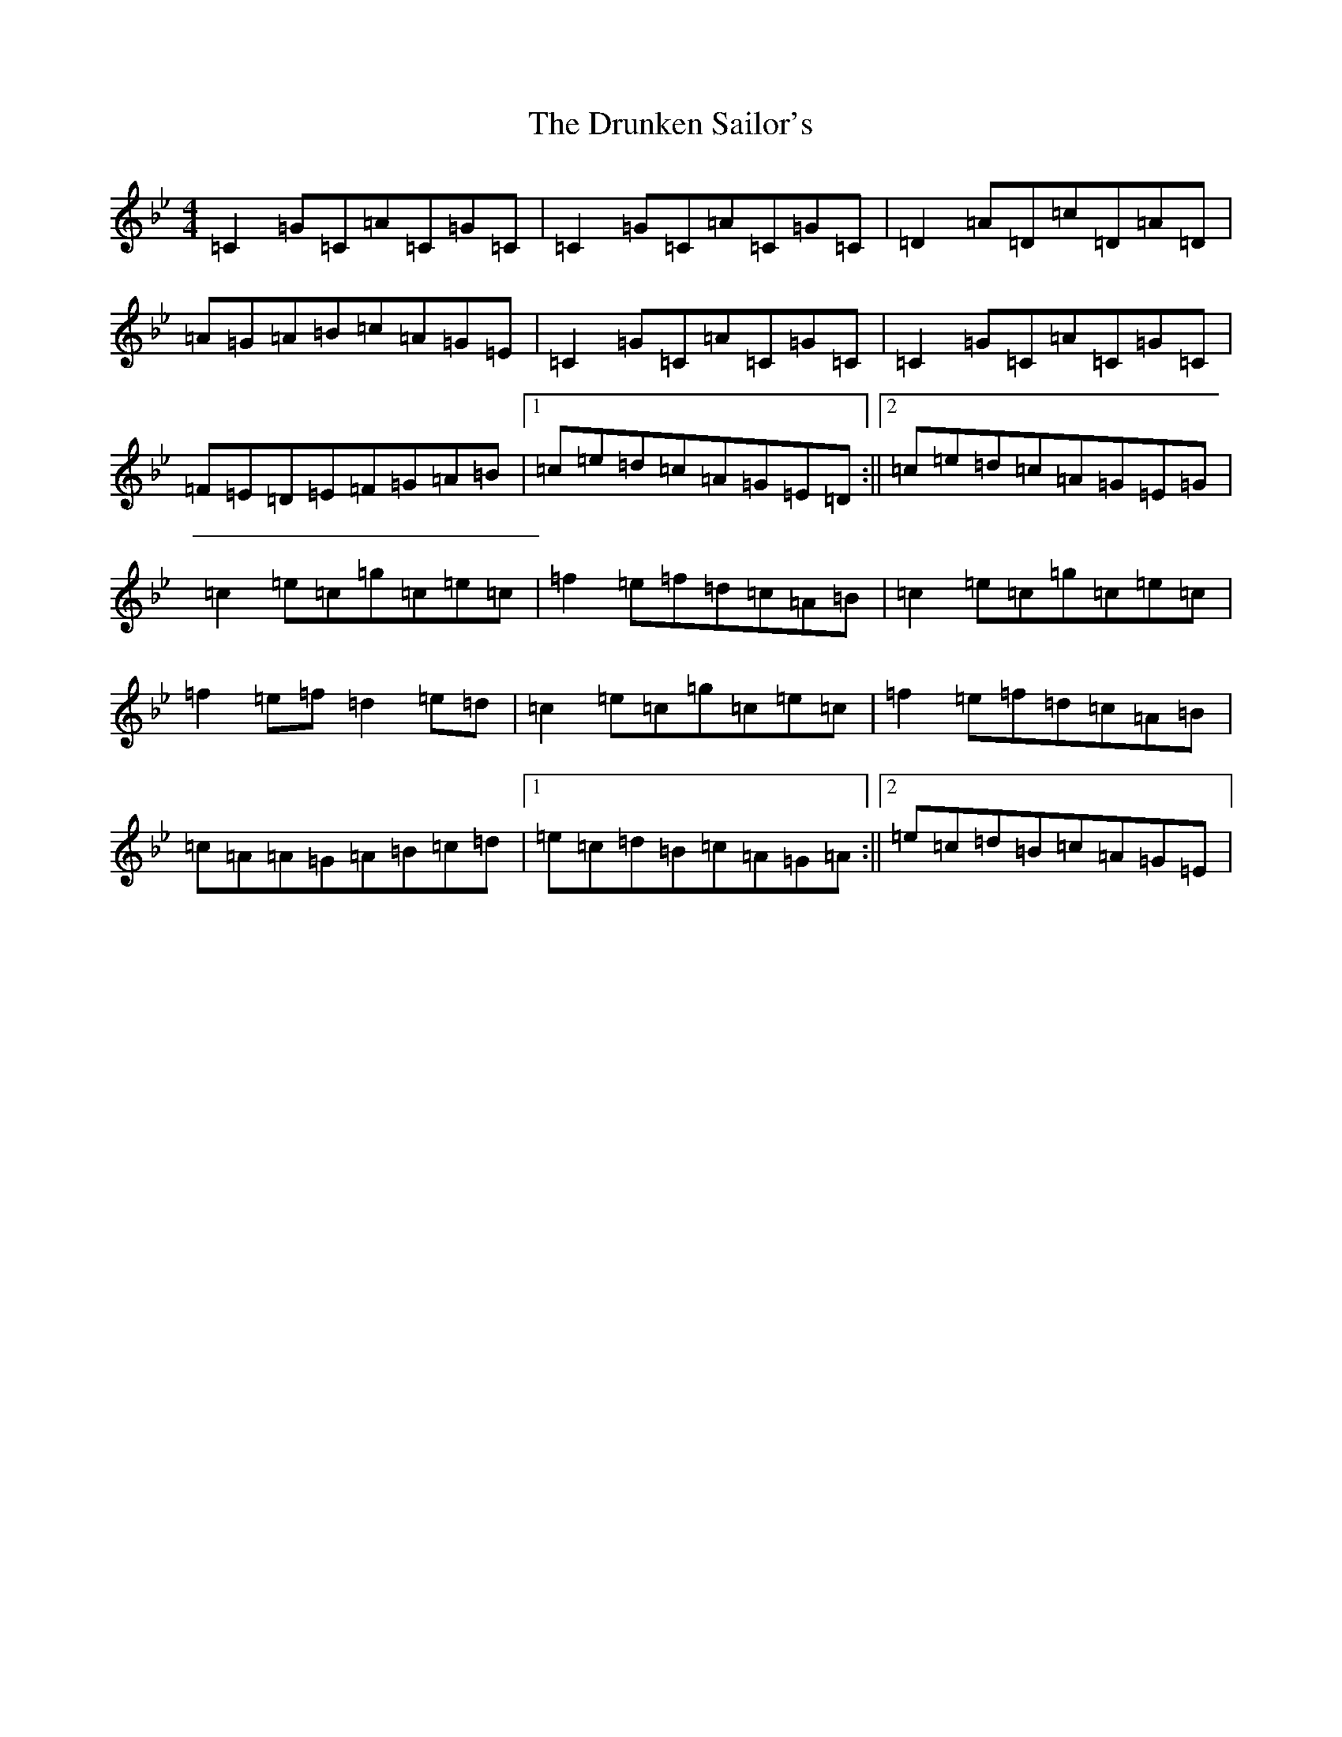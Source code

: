 X: 11438
T: Drunken Sailor's, The
S: https://thesession.org/tunes/1723#setting1723
R: reel
M:4/4
L:1/8
K: C Dorian
=C2=G=C=A=C=G=C|=C2=G=C=A=C=G=C|=D2=A=D=c=D=A=D|=A=G=A=B=c=A=G=E|=C2=G=C=A=C=G=C|=C2=G=C=A=C=G=C|=F=E=D=E=F=G=A=B|1=c=e=d=c=A=G=E=D:||2=c=e=d=c=A=G=E=G|=c2=e=c=g=c=e=c|=f2=e=f=d=c=A=B|=c2=e=c=g=c=e=c|=f2=e=f=d2=e=d|=c2=e=c=g=c=e=c|=f2=e=f=d=c=A=B|=c=A=A=G=A=B=c=d|1=e=c=d=B=c=A=G=A:||2=e=c=d=B=c=A=G=E|